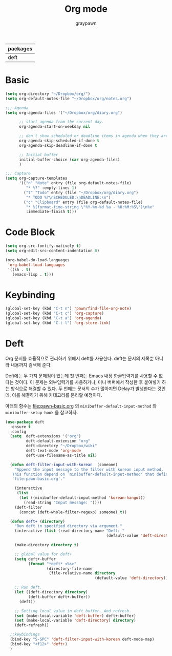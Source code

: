#+TITLE:Org mode
#+AUTHOR: graypawn
#+EMAIL: choi.pawn@gmail.com
#+OPTIONS: toc:2 num:nil ^:nil
| packages |
|----------|
| deft     |
* Basic
#+BEGIN_SRC emacs-lisp
(setq org-directory "~/Dropbox/org/")
(setq org-default-notes-file "~/Dropbox/org/notes.org")

;;; Agenda
(setq org-agenda-files '("~/Dropbox/org/diary.org")

      ;; start agenda from the current day.
      org-agenda-start-on-weekday nil

      ;; don't show scheduled or deadline items in agenda when they are done.
      org-agenda-skip-scheduled-if-done t
      org-agenda-skip-deadline-if-done t

      ;; Initial buffer
      initial-buffer-choice (car org-agenda-files)
      )

;;; Capture
(setq org-capture-templates
      '(("n" "Note" entry (file org-default-notes-file)
         "* %?" :empty-lines 1)
        ("t" "Todo" entry (file "~/Dropbox/org/diary.org")
         "* TODO %?\nSCHEDULED:\nDEADLINE:\n")
        ("c" "Clipboard" entry (file org-default-notes-file)
         "* %(format-time-string \"%Y-%m-%d %a - %H:%M:%S\")\n%x"
         :immediate-finish t)))
#+END_SRC
* Code Block
#+BEGIN_SRC emacs-lisp
(setq org-src-fontify-natively t)
(setq org-edit-src-content-indentation 0)

(org-babel-do-load-languages
 'org-babel-load-languages
 '((sh . t)
   (emacs-lisp . t)))
#+END_SRC
* Keybinding
#+BEGIN_SRC emacs-lisp
(global-set-key (kbd "C-t n") 'pawn/find-file-org-note)
(global-set-key (kbd "C-t c") 'org-capture)
(global-set-key (kbd "C-t a") 'org-agenda)
(global-set-key (kbd "C-t l") 'org-store-link)
#+END_SRC
* Deft
Org 문서를 효율적으로 관리하기 위해서 deft를 사용한다.
deft는 문서의 제목뿐 아니라 내용까지 검색해 준다.

Deft에는 두 가지 문제점이 있는데 첫 번째는 Emacs 내장 한글입력기를 사용할 수 없다는 것이다.
이 문제는 외부입력기를 사용하거나, 미니 버퍼에서 작성한 후 붙여넣기 하는 방식으로 해결할 수 있다.
두 번째는 문서의 수가 많아지면 Delay가 발생한다는 것인데, 이를 해결하기 위해 카테고리를 분리할 예정이다.

아래의 함수는 [[file:pawn-basic.org]] 의 ~minibuffer-default-input-method~ 와
~minibuffer-setup-hook~ 을 참고하자.

#+BEGIN_SRC emacs-lisp
(use-package deft
  :ensure t
  :config
  (setq  deft-extensions '("org")
         deft-default-extension "org"
         deft-directory "~/Dropbox/wiki"
         deft-text-mode 'org-mode
         deft-use-filename-as-title nil)

  (defun deft-filter-input-with-korean  (someone)
    "Append the input message to the filter with korean input method.
   This function depend on `minibuffer-default-input-method' that defined in
   `file:pawn-basic.org'."

    (interactive
     (list
      (let ((minibuffer-default-input-method 'korean-hangul))
        (read-string "Input message: "))))
    (deft-filter
      (concat (deft-whole-filter-regexp) someone) t))

  (defun deft+ (directory)
    "Run deft in specified directory via argument."
    (interactive (list (read-directory-name "Deft: "
                                            (default-value 'deft-directory))))

    (make-directory directory t)

    ;; global value for deft+
    (setq deft+-buffer
          (format "*deft* <%s>"
                  (directory-file-name
                   (file-relative-name directory
                                       (default-value 'deft-directory)))))

    ;; Run deft.
    (let ((deft-directory directory)
          (deft-buffer deft+-buffer))
      (deft))

    ;; Setting local value in deft buffer. And refresh.
    (set (make-local-variable 'deft-buffer) deft+-buffer)
    (set (make-local-variable 'deft-directory) directory)
    (deft-refresh))

  ;;keybindings
  (bind-key "S-SPC" 'deft-filter-input-with-korean deft-mode-map)
  (bind-key "<f12>" 'deft+)
  )
#+END_SRC
